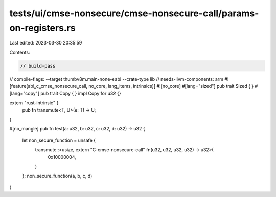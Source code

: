 tests/ui/cmse-nonsecure/cmse-nonsecure-call/params-on-registers.rs
==================================================================

Last edited: 2023-03-30 20:35:59

Contents:

.. code-block:: rs

    // build-pass
// compile-flags: --target thumbv8m.main-none-eabi --crate-type lib
// needs-llvm-components: arm
#![feature(abi_c_cmse_nonsecure_call, no_core, lang_items, intrinsics)]
#![no_core]
#[lang="sized"]
pub trait Sized { }
#[lang="copy"]
pub trait Copy { }
impl Copy for u32 {}

extern "rust-intrinsic" {
    pub fn transmute<T, U>(e: T) -> U;
}

#[no_mangle]
pub fn test(a: u32, b: u32, c: u32, d: u32) -> u32 {
    let non_secure_function = unsafe {
        transmute::<usize, extern "C-cmse-nonsecure-call" fn(u32, u32, u32, u32) -> u32>(
            0x10000004,
        )
    };
    non_secure_function(a, b, c, d)
}


